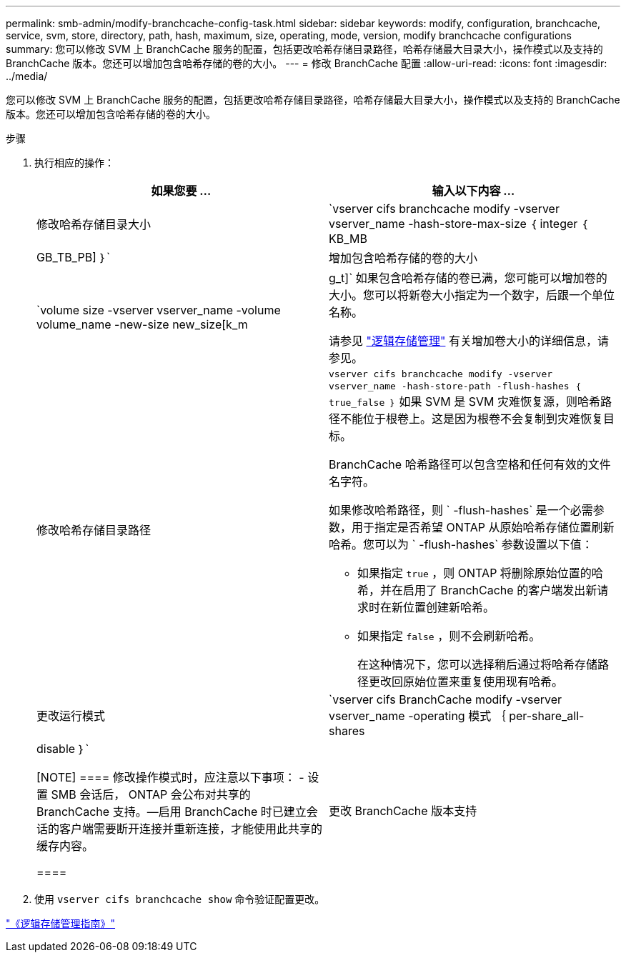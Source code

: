 ---
permalink: smb-admin/modify-branchcache-config-task.html 
sidebar: sidebar 
keywords: modify, configuration, branchcache, service, svm, store, directory, path, hash, maximum, size, operating, mode, version, modify branchcache configurations 
summary: 您可以修改 SVM 上 BranchCache 服务的配置，包括更改哈希存储目录路径，哈希存储最大目录大小，操作模式以及支持的 BranchCache 版本。您还可以增加包含哈希存储的卷的大小。 
---
= 修改 BranchCache 配置
:allow-uri-read: 
:icons: font
:imagesdir: ../media/


[role="lead"]
您可以修改 SVM 上 BranchCache 服务的配置，包括更改哈希存储目录路径，哈希存储最大目录大小，操作模式以及支持的 BranchCache 版本。您还可以增加包含哈希存储的卷的大小。

.步骤
. 执行相应的操作：
+
|===
| 如果您要 ... | 输入以下内容 ... 


 a| 
修改哈希存储目录大小
 a| 
`vserver cifs branchcache modify -vserver vserver_name -hash-store-max-size ｛ integer ｛ KB_MB|GB_TB_PB] ｝`



 a| 
增加包含哈希存储的卷的大小
 a| 
`volume size -vserver vserver_name -volume volume_name -new-size new_size[k_m|g_t]` 如果包含哈希存储的卷已满，您可能可以增加卷的大小。您可以将新卷大小指定为一个数字，后跟一个单位名称。

请参见 link:../volumes/index.html["逻辑存储管理"] 有关增加卷大小的详细信息，请参见。



 a| 
修改哈希存储目录路径
 a| 
`vserver cifs branchcache modify -vserver vserver_name -hash-store-path -flush-hashes ｛ true_false ｝` 如果 SVM 是 SVM 灾难恢复源，则哈希路径不能位于根卷上。这是因为根卷不会复制到灾难恢复目标。

BranchCache 哈希路径可以包含空格和任何有效的文件名字符。

如果修改哈希路径，则 ` -flush-hashes` 是一个必需参数，用于指定是否希望 ONTAP 从原始哈希存储位置刷新哈希。您可以为 ` -flush-hashes` 参数设置以下值：

** 如果指定 `true` ，则 ONTAP 将删除原始位置的哈希，并在启用了 BranchCache 的客户端发出新请求时在新位置创建新哈希。
** 如果指定 `false` ，则不会刷新哈希。
+
在这种情况下，您可以选择稍后通过将哈希存储路径更改回原始位置来重复使用现有哈希。





 a| 
更改运行模式
 a| 
`vserver cifs BranchCache modify -vserver vserver_name -operating 模式 ｛ per-share_all-shares| disable ｝`

[NOTE]
====
修改操作模式时，应注意以下事项： - 设置 SMB 会话后， ONTAP 会公布对共享的 BranchCache 支持。—启用 BranchCache 时已建立会话的客户端需要断开连接并重新连接，才能使用此共享的缓存内容。

====


 a| 
更改 BranchCache 版本支持
 a| 
`vserver cifs BranchCache modify -vserver vserver_name -versions ｛ v1-enablesv2-enables- enable-all ｝`

|===
. 使用 `vserver cifs branchcache show` 命令验证配置更改。


link:../volumes/index.html["《逻辑存储管理指南》"]
